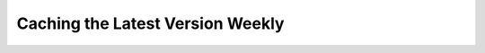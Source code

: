 ..
    SPDX-FileCopyrightText: 2024 Alec Delaney, for Adafruit Industries
    SPDX-License-Identifier: MIT

Caching the Latest Version Weekly
=================================

.. tabs::

    .. tab:: bash

        .. literalinclude:: ../../examples/bash/weekly_cache.sh
            :language: bash

    .. tab:: powershell

        .. literalinclude:: ../../examples/powershell/weekly_cache.ps1
            :language: powershell

